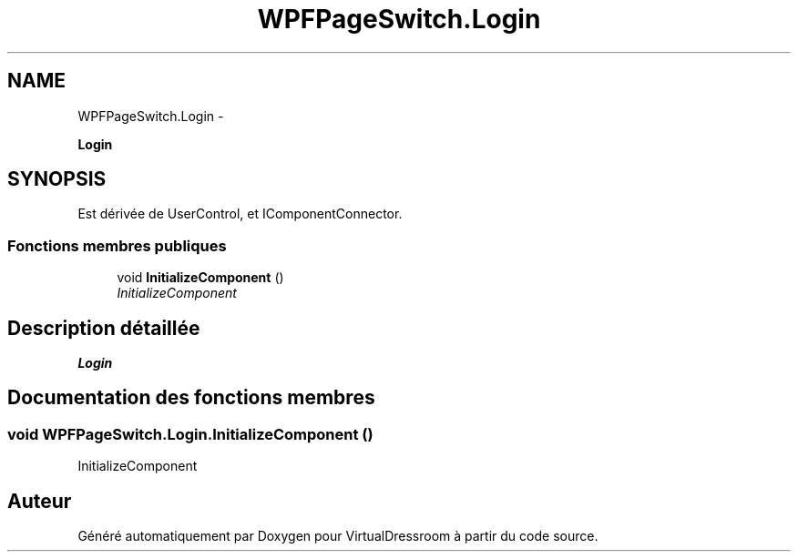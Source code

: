 .TH "WPFPageSwitch.Login" 3 "Dimanche 18 Mai 2014" "VirtualDressroom" \" -*- nroff -*-
.ad l
.nh
.SH NAME
WPFPageSwitch.Login \- 
.PP
\fBLogin\fP  

.SH SYNOPSIS
.br
.PP
.PP
Est dérivée de UserControl, et IComponentConnector\&.
.SS "Fonctions membres publiques"

.in +1c
.ti -1c
.RI "void \fBInitializeComponent\fP ()"
.br
.RI "\fIInitializeComponent \fP"
.in -1c
.SH "Description détaillée"
.PP 
\fBLogin\fP 


.SH "Documentation des fonctions membres"
.PP 
.SS "void WPFPageSwitch\&.Login\&.InitializeComponent ()"

.PP
InitializeComponent 

.SH "Auteur"
.PP 
Généré automatiquement par Doxygen pour VirtualDressroom à partir du code source\&.
